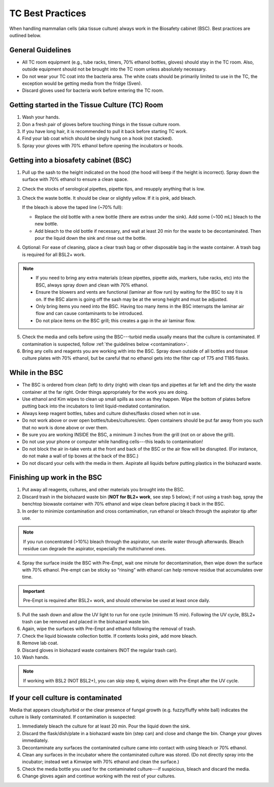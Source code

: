 
=================
TC Best Practices
=================
When handling mammalian cells (aka tissue culture) always work in the Biosafety cabinet (BSC). Best practices are outlined below.

General Guidelines
--------------------
- All TC room equipment (e.g., tube racks, timers, 70% ethanol bottles, gloves) should stay in the TC room. Also, outside equipment should not be brought into the TC  room unless absolutely necessary.
- Do not wear your TC coat into the bacteria area. The white coats should be primarily limited to use in the TC, the exception would be getting media from the fridge (Sven).
- Discard gloves used for bacteria work before entering the TC room.


Getting started in the Tissue Culture (TC) Room
-----------------------------------------------

1.  Wash your hands.
2.  Don a fresh pair of gloves before touching things in the tissue culture room.
3.  If you have long hair, it is recommended to pull it back before starting TC work.
4.  Find your lab coat which should be singly hung on a hook (not stacked).
5.  Spray your gloves with 70% ethanol before opening the incubators or hoods.

Getting into a biosafety cabinet (BSC)
--------------------------------------

1. Pull up the sash to the height indicated on the hood (the hood will beep if the height is incorrect). Spray down the surface with 70% ethanol to ensure a clean space.
2. Check the stocks of serological pipettes, pipette tips, and resupply anything that is low.
3. Check the waste bottle. It should be clear or slightly yellow. If it is pink, add bleach.

   If the bleach is above the taped line (~70% full):

   - Replace the old bottle with a new bottle (there are extras under the sink). Add some (~100 mL) bleach to the new bottle.
   - Add bleach to the old bottle if necessary, and wait at least 20 min for the waste to be decontaminated. Then pour the liquid down the sink and rinse out the bottle.

4. Optional: For ease of cleaning, place a clear trash bag or other disposable bag in the waste container. A trash bag is required for all BSL2+ work.

.. note::
        - If you need to bring any extra materials (clean pipettes, pipette aids, markers, tube racks, etc) into the BSC, always spray down and clean with 70% ethanol.
        - Ensure the blowers and vents are functional (laminar air flow run) by waiting for the BSC to say it is on. If the BSC alarm is going off the sash may be at the wrong height and must be adjusted.
        - Only bring items you need into the BSC. Having too many items in the BSC interrupts the laminar air flow and can cause contaminants to be introduced.
        - Do not place items on the BSC grill; this creates a gap in the air laminar flow.

5. Check the media and cells before using the BSC---turbid media usually means that the culture is contaminated. If contamination is suspected, follow :ref:`the guidelines below <contamination>`.
6. Bring any cells and reagents you are working with into the BSC. Spray down outside of all bottles and tissue culture plates with 70% ethanol, but be careful that no ethanol gets into the filter cap of T75 and T185 flasks.


While in the BSC
-----------------

- The BSC is ordered from clean (left) to dirty (right) with clean tips and pipettes at far left and the dirty the waste container at the far right. Order things appropriately for the work you are doing.
- Use ethanol and Kim wipes to clean up small spills as soon as they happen. Wipe the bottom of plates before putting back into the incubators to limit liquid-mediated contamination.
- Always keep reagent bottles, tubes and culture dishes/flasks closed when not in use.
- Do not work above or over open bottles/tubes/cultures/etc. Open containers should be put far away from you such that no work is done above or over them.
- Be sure you are working INSIDE the BSC, a minimum 3 inches from the grill (not on or above the grill).
- Do not use your phone or computer while handling cells---this leads to contamination!
- Do not block the air in-take vents at the front and back of the BSC or the air flow will be disrupted. (For instance, do not make a wall of tip boxes at the back of the BSC.)
- Do not discard your cells with the media in them. Aspirate all liquids before putting plastics in the biohazard waste.


Finishing up work in the BSC
----------------------------

1. Put away all reagents, cultures, and other materials you brought into the BSC.
2. Discard trash in the biohazard waste bin (**NOT for BL2+ work**, see step 5 below); if not using a trash bag, spray the benchtop biowaste container with 70% ethanol and wipe clean before placing it back in the BSC.
3. In order to minimize contamination and cross contamination, run ethanol or bleach through the aspirator tip after use.

.. note::
    If you run concentrated (>10%) bleach through the aspirator, run sterile water through afterwards. Bleach residue can degrade the aspirator, especially the multichannel ones.

4. Spray the surface inside the BSC with Pre-Empt, wait one minute for decontamination, then wipe down the surface with 70% ethanol. Pre-empt can be sticky so “rinsing” with ethanol can help remove residue that accumulates over time.

.. important::
    Pre-Empt is required after BSL2+ work, and should otherwise be used at least once daily.

5. Pull the sash down and allow the UV light to run for one cycle (minimum 15 min). Following the UV cycle, BSL2+ trash can be removed and placed in the biohazard waste bin.
6. Again, wipe the surfaces with Pre-Empt and ethanol following the removal of trash.
7. Check the liquid biowaste collection bottle. If contents looks pink, add more bleach.
8. Remove lab coat.
9. Discard gloves in biohazard waste containers (NOT the regular trash can).
10. Wash hands.

.. note::
    If working with BSL2 (NOT BSL2+), you can skip step 6, wiping down with Pre-Empt after the UV cycle.

.. _contamination:

If your cell culture is contaminated
------------------------------------
Media that appears cloudy/turbid or the clear presence of fungal growth (e.g. fuzzy/fluffy white ball) indicates the culture is likely contaminated. If contamination is suspected:

1. Immediately bleach the culture for at least 20 min. Pour the liquid down the sink.
2. Discard the flask/dish/plate in a biohazard waste bin (step can) and close and change the bin. Change your gloves immediately.
3. Decontaminate any surfaces the contaminated culture came into contact with using bleach or 70% ethanol.
4. Clean any surfaces in the incubator where the contaminated culture was stored. (Do not directly spray into the incubator; instead wet a Kimwipe with 70% ethanol and clean the surface.)
5. Check the media bottle you used for the contaminated culture---if suspicious, bleach and discard the media.
6. Change gloves again and continue working with the rest of your cultures.
